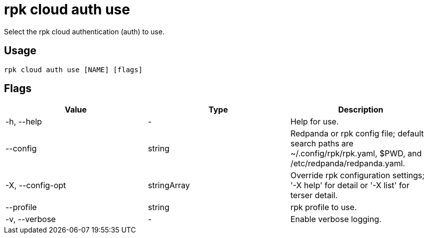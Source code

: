 = rpk cloud auth use
:description: rpk cloud auth use
:rpk_version: v23.2.1

Select the rpk cloud authentication (auth) to use.

== Usage

[,bash]
----
rpk cloud auth use [NAME] [flags]
----

== Flags

[cols=",,",]
|===
|*Value* |*Type* |*Description*

|-h, --help |- |Help for use.

|--config |string |Redpanda or rpk config file; default search paths are
~/.config/rpk/rpk.yaml, $PWD, and /etc/redpanda/redpanda.yaml.

|-X, --config-opt |stringArray |Override rpk configuration settings; '-X
help' for detail or '-X list' for terser detail.

|--profile |string |rpk profile to use.

|-v, --verbose |- |Enable verbose logging.
|===

